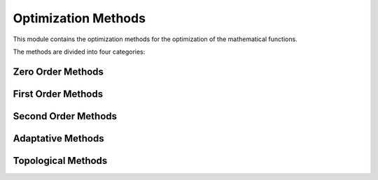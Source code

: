 Optimization Methods
====================

This module contains the optimization methods for the optimization of the mathematical functions.

The methods are divided into four categories:


Zero Order Methods
------------------

.. autosummary::
    :toctree: .generated/

    optymus.methods.powell
    optymus.methods.univariate


First Order Methods
-------------------

.. autosummary::
    :toctree: .generated/

    optymus.methods.bfgs
    optymus.methods.conjugate_gradient
    optymus.methods.steepest_descent

Second Order Methods
--------------------

.. autosummary::
    :toctree: .generated/

    optymus.methods.newton_raphson

Adaptative Methods
------------------
    
.. autosummary::
    :toctree: .generated/

    optymus.methods.adagrad
    optymus.methods.adam
    optymus.methods.adamax
    optymus.methods.rmsprop
    optymus.methods.yogi

Topological Methods
------------------
    
.. autosummary::
    :toctree: .generated/

    optymus.methods.polymesher